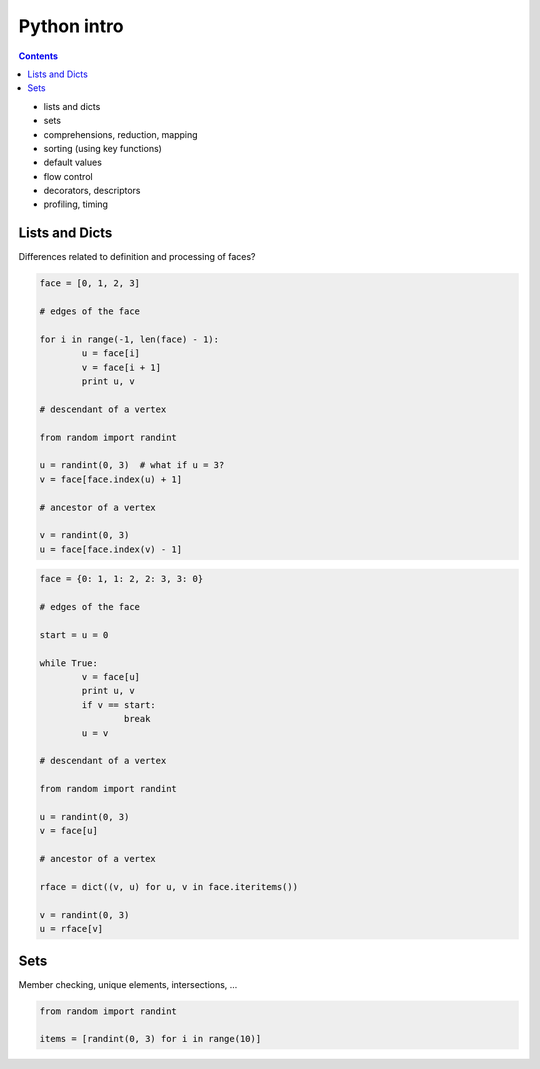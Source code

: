 .. _python:

********************************************************************************
Python intro
********************************************************************************

.. contents::

* lists and dicts
* sets
* comprehensions, reduction, mapping
* sorting (using key functions)
* default values
* flow control
* decorators, descriptors
* profiling, timing

.. give examples of where these things are used in the framework

Lists and Dicts
===============

Differences related to definition and processing of faces?


.. code-block:: python

	face = [0, 1, 2, 3]

	# edges of the face

	for i in range(-1, len(face) - 1):
		u = face[i]
		v = face[i + 1]
		print u, v

	# descendant of a vertex

	from random import randint

	u = randint(0, 3)  # what if u = 3?
	v = face[face.index(u) + 1]

	# ancestor of a vertex

	v = randint(0, 3)
	u = face[face.index(v) - 1]


.. code-block:: python

	face = {0: 1, 1: 2, 2: 3, 3: 0}

	# edges of the face

	start = u = 0

	while True:
		v = face[u]
		print u, v
		if v == start:
			break
		u = v

	# descendant of a vertex

	from random import randint

	u = randint(0, 3)
	v = face[u]

	# ancestor of a vertex

	rface = dict((v, u) for u, v in face.iteritems())

	v = randint(0, 3)
	u = rface[v]


Sets
====

Member checking, unique elements, intersections, ...


.. code-block:: python

	from random import randint

	items = [randint(0, 3) for i in range(10)]

